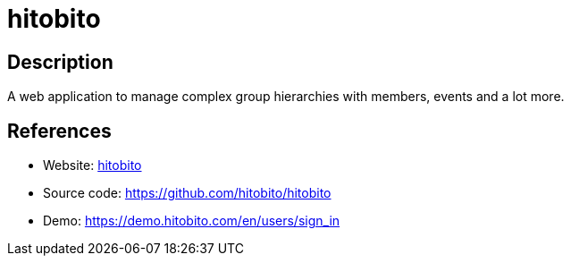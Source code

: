 = hitobito

:Name:          hitobito
:Language:      hitobito
:License:       AGPL-3.0
:Topic:         Polls and Events
:Category:      
:Subcategory:   

// END-OF-HEADER. DO NOT MODIFY OR DELETE THIS LINE

== Description

A web application to manage complex group hierarchies with members, events and a lot more.

== References

* Website: https://hitobito.com/en[hitobito]
* Source code: https://github.com/hitobito/hitobito[https://github.com/hitobito/hitobito]
* Demo: https://demo.hitobito.com/en/users/sign_in[https://demo.hitobito.com/en/users/sign_in]
